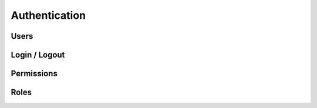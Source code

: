 Authentication
==============


Users
-----


Login / Logout
--------------


Permissions
-----------


Roles
-----


